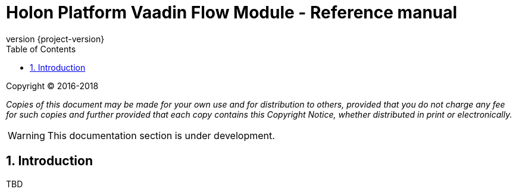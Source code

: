 = Holon Platform Vaadin Flow Module - Reference manual
:description: Holon platform Vaadin Flow module reference documentation. \
The Holon Vaadin Flow module represents the platform support for the Vaadin web applications platform (version 10+), focusing on the user interface components and data binding features.
:revnumber: {project-version}
:apidir: ../api/holon-vaadin-flow
:linkattrs:
:sectnums:
:nofooter:
:toc: left
:toclevels: 3

Copyright © 2016-2018

_Copies of this document may be made for your own use and for distribution to others, provided that you do not charge any fee for such copies and further provided that each copy contains this Copyright Notice, whether distributed in print or electronically._

WARNING: This documentation section is under development.

== Introduction

TBD